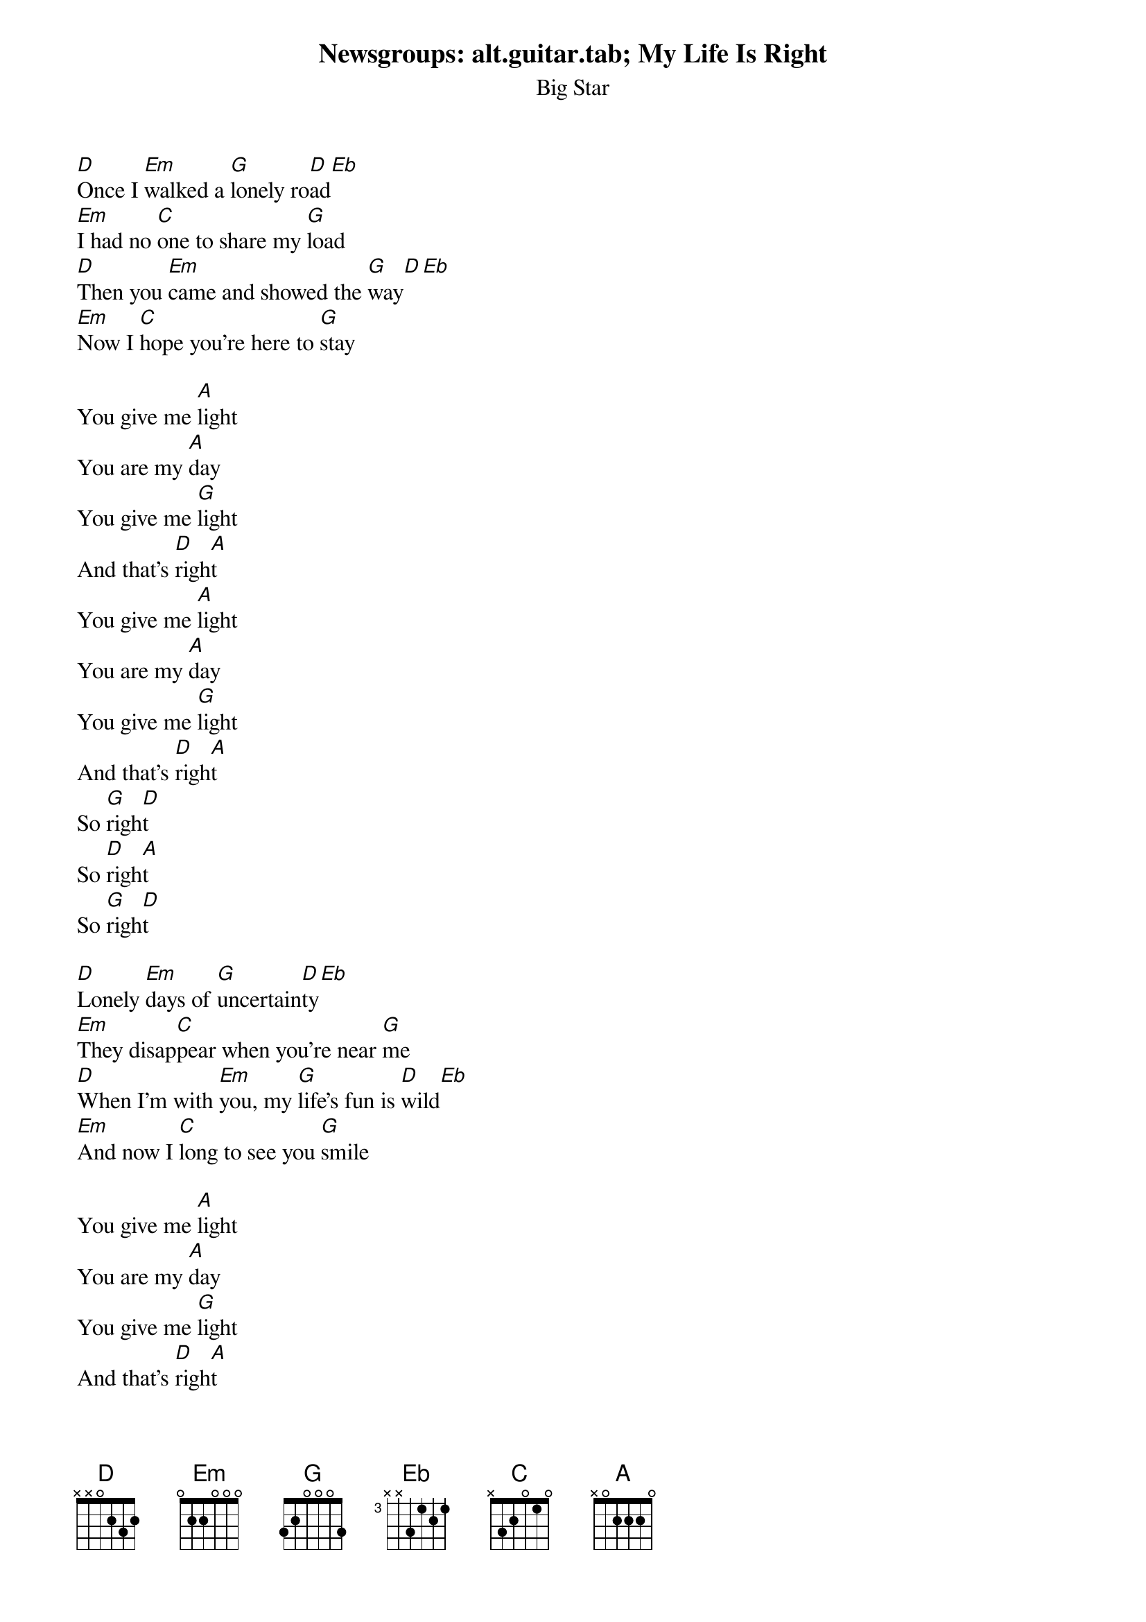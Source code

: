 # From: marc@owlnet.rice.edu (Marc Bennett Hirsh)
Newsgroups: alt.guitar.tab
{t:My Life Is Right}
{st:Big Star}
#    The Eb in the verses isn't realy a chord, it's just a walkup note.
#    All you have to do is play the 1st fret on the D string. That's
#    it. I'd put it in TAB, but it'd be lonely, since it's the only
#    bit in that area that requires it. So just remember: Eb=1st fret,
#    D string. Got it? Good.

[D]Once I [Em]walked a [G]lonely ro[D]ad[Eb]
[Em]I had no [C]one to share my [G]load
[D]Then you [Em]came and showed the [G]way[D][Eb]
[Em]Now I [C]hope you're here to [G]stay

You give me [A]light
You are my [A]day
You give me [G]light
And that's [D]righ[A]t
You give me [A]light
You are my [A]day
You give me [G]light
And that's [D]righ[A]t
So [G]righ[D]t
So [D]righ[A]t
So [G]righ[D]t

[D]Lonely [Em]days of [G]uncertain[D]ty[Eb]
[Em]They disap[C]pear when you're near [G]me
[D]When I'm with [Em]you, my [G]life's fun is [D]wild[Eb]
[Em]And now I [C]long to see you [G]smile

You give me [A]light
You are my [A]day
You give me [G]light
And that's [D]righ[A]t
You give me [A]light
You are my [A]day
You give me [G]light
And that's [D]righ[A]t
So [G]righ[D]t
So [D]righ[A]t
So [G]righ[D]t
My [D]lif[A]e is [G]righ[D]t
My [D]lif[A]e is [G]righ[D]t
My [D]lif[A]e is [G]righ[D]t

[D]Once I [Em]walked a [G]lonely ro[D]ad[Eb]
[Em]I had no [C]one to share my [G]load
[D]Then you [Em]came and showed the [G]way[D][Eb]
[Em]Now I [C]hope you're here to [G]stay

You give me [A]light
You are my [A]day
You give me [G]light
And that's [D]righ[A]t
You give me [A]light
You are my [A]day
You give me [G]light
And that's [D]righ[A]t
So [G]righ[D]t
So [D]righ[A]t
So [G]righ[D]t
My [D]lif[A]e is [G]righ[D]t
